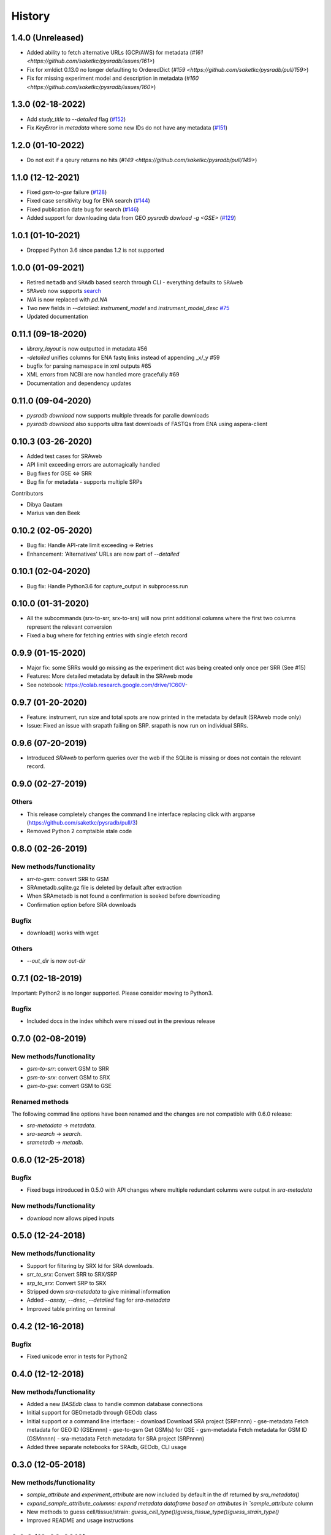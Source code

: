 #######
History
#######

******************
1.4.0 (Unreleased)
******************

* Added ability to fetch alternative URLs (GCP/AWS) for metadata (`#161 <https://github.com/saketkc/pysradb/issues/161>`)
* Fix for xmldict 0.13.0 no longer defaulting to OrderedDict (`#159 <https://github.com/saketkc/pysradb/pull/159>`)
* Fix for missing experiment model and description in metadata (`#160 <https://github.com/saketkc/pysradb/issues/160>`)


******************
1.3.0 (02-18-2022)
******************

* Add `study_title` to `--detailed` flag (`#152 <https://github.com/saketkc/pysradb/issues/152>`_)
* Fix `KeyError` in `metadata` where some new IDs do not have any metadata (`#151 <https://github.com/saketkc/pysradb/issues/151>`_)

*******************
1.2.0 (01-10-2022)
*******************
* Do not exit if a qeury returns no hits (`#149 <https://github.com/saketkc/pysradb/pull/149>`)

*******************
1.1.0 (12-12-2021)
*******************
* Fixed `gsm-to-gse` failure (`#128 <https://github.com/saketkc/pysradb/pull/128>`_)
* Fixed case sensitivity bug for ENA search (`#144 <https://github.com/saketkc/pysradb/pull/144>`_)
* Fixed publication date bug for search (`#146 <https://github.com/saketkc/pysradb/pull/146>`_)
* Added support for downloading data from GEO `pysradb dowload -g <GSE>` (`#129 <https://github.com/saketkc/pysradb/pull/129>`_)

*******************
1.0.1 (01-10-2021)
*******************
* Dropped Python 3.6 since pandas 1.2 is not supported

*******************
1.0.0 (01-09-2021)
*******************
* Retired ``metadb`` and ``SRAdb`` based search through CLI - everything defaults to ``SRAweb``
* ``SRAweb`` now supports `search <https://saket-choudhary.me/pysradb/quickstart.html#search>`_
* `N/A` is now replaced with `pd.NA`
* Two new fields in `--detailed`: `instrument_model` and `instrument_model_desc` `#75 <https://github.com/saketkc/pysradb/issues/75>`_
* Updated documentation

*******************
0.11.1 (09-18-2020)
*******************
* `library_layout` is now outputted in metadata #56
*  `-detailed` unifies columns for ENA fastq links instead of appending _x/_y #59
* bugfix for parsing namespace in xml outputs #65
* XML errors from NCBI are now handled more gracefully #69
* Documentation and dependency updates


*******************
0.11.0 (09-04-2020)
*******************
* `pysradb download` now supports multiple threads for paralle downloads
* `pysradb download` also supports ultra fast downloads of FASTQs from ENA using aspera-client



*******************
0.10.3 (03-26-2020)
*******************
* Added test cases for SRAweb
* API limit exceeding errors are automagically handled
* Bug fixes for GSE <=> SRR
* Bug fix for metadata - supports multiple SRPs

Contributors

* Dibya Gautam
* Marius van den Beek

*******************
0.10.2 (02-05-2020)
*******************

* Bug fix: Handle API-rate limit exceeding => Retries
* Enhancement: 'Alternatives' URLs are now part of `--detailed`

*******************
0.10.1 (02-04-2020)
*******************

* Bug fix: Handle Python3.6 for capture_output in subprocess.run

*******************
0.10.0 (01-31-2020)
*******************

* All the subcommands (srx-to-srr, srx-to-srs) will now print additional columns where the first two columns represent the relevant conversion
* Fixed a bug where for fetching entries with single efetch record

*******************
0.9.9 (01-15-2020)
*******************

* Major fix: some SRRs would go missing as the experiment dict was being created only once per SRR (See #15)
* Features: More detailed metadata by default in the SRAweb mode
* See notebook: https://colab.research.google.com/drive/1C60V-

******************
0.9.7 (01-20-2020)
******************

* Feature: instrument, run size and total spots are now printed in the metadata by default (SRAweb mode only)
* Issue: Fixed an issue with srapath failing on SRP. srapath is now run on individual SRRs.

******************
0.9.6 (07-20-2019)
******************

* Introduced `SRAweb` to perform queries over the web if the SQLite is missing or does not contain the relevant record.

******************
0.9.0 (02-27-2019)
******************

Others
======

* This release completely changes the command line interface replacing click with argparse (https://github.com/saketkc/pysradb/pull/3)
* Removed Python 2 comptaible stale code

*******************
0.8.0 (02-26-2019)
*******************

New methods/functionality
=========================
* `srr-to-gsm`: convert SRR to GSM
* SRAmetadb.sqlite.gz file is deleted by default after extraction
* When SRAmetadb is not found a confirmation is seeked before downloading
* Confirmation option before SRA downloads

Bugfix
======
* download() works with wget

Others
======

* `--out_dir` is now `out-dir`


*******************
0.7.1 (02-18-2019)
*******************

Important: Python2 is no longer supported.
Please consider moving to Python3.

Bugfix
======

* Included docs in the index whihch were missed
  out in the previous release


*******************
0.7.0 (02-08-2019)
*******************

New methods/functionality
=========================
* `gsm-to-srr`: convert GSM to SRR
* `gsm-to-srx`: convert GSM to SRX
* `gsm-to-gse`: convert GSM to GSE


Renamed methods
===============

The following commad line options have been renamed
and the changes are not compatible with 0.6.0
release:

* `sra-metadata` -> `metadata`.
* `sra-search` -> `search`.
* `srametadb` -> `metadb`.



*******************
0.6.0 (12-25-2018)
*******************

Bugfix
======

* Fixed bugs introduced in 0.5.0 with API changes where
  multiple redundant columns were output in `sra-metadata`


New methods/functionality
=========================
* `download` now allows piped inputs




*******************
0.5.0 (12-24-2018)
*******************

New methods/functionality
=========================
* Support for filtering by SRX Id for SRA downloads.
* `srr_to_srx`: Convert SRR to SRX/SRP
* `srp_to_srx`: Convert SRP to SRX
* Stripped down `sra-metadata` to give minimal information
* Added `--assay`, `--desc`, `--detailed` flag for `sra-metadata`
* Improved table printing on terminal


*******************
0.4.2 (12-16-2018)
*******************

Bugfix
======

* Fixed unicode error in tests for Python2


*******************
0.4.0 (12-12-2018)
*******************

New methods/functionality
=========================

* Added a new `BASEdb` class to handle common database connections
* Initial support for GEOmetadb through GEOdb class
* Initial support or a command line interface:
  - download      Download SRA project (SRPnnnn)
  - gse-metadata  Fetch metadata for GEO ID (GSEnnnn)
  - gse-to-gsm    Get GSM(s) for GSE
  - gsm-metadata  Fetch metadata for GSM ID (GSMnnnn)
  - sra-metadata  Fetch metadata for SRA project (SRPnnnn)
* Added three separate notebooks for SRAdb, GEOdb, CLI usage

*******************
0.3.0 (12-05-2018)
*******************

New methods/functionality
=========================

* `sample_attribute` and `experiment_attribute` are now included by default in the df returned by `sra_metadata()`
* `expand_sample_attribute_columns: expand metadata dataframe based on attributes in `sample_attribute` column
*  New methods to guess cell/tissue/strain: `guess_cell_type()`/`guess_tissue_type()`/`guess_strain_type()`
*  Improved README and usage instructions


*******************
0.2.2 (12-03-2018)
*******************

New methods/functionality
=========================

* `search_sra()` allows full text search on SRA metadata.


*******************
0.2.0 (12-03-2018)
*******************

Renamed methods
===============

The following methods have been renamed
and the changes are not compatible with 0.1.0
release:

* `get_query()` -> `query()`.
* `sra_convert()` -> `sra_metadata()`.
* `get_table_counts()` -> `all_row_counts()`.


New methods/functionality
=========================

* `download_sradb_file()` makes fetching `SRAmetadb.sqlite` file easy; wget is no longer
  required.
* `ftp` protocol is now supported besides `fsp` and hence `aspera-client` is now optional.
  We however, strongly recommend `aspera-client` for faster downloads.

Bug fixes
=========
* Silenced `SettingWithCopyWarning` by excplicitly doing operations on a copy of
  the dataframe instead of the original.

Besides these, all methods now follow a `numpydoc` compatible documentation.


******************
0.1.0 (12-01-2018)
******************

* First release on PyPI.
